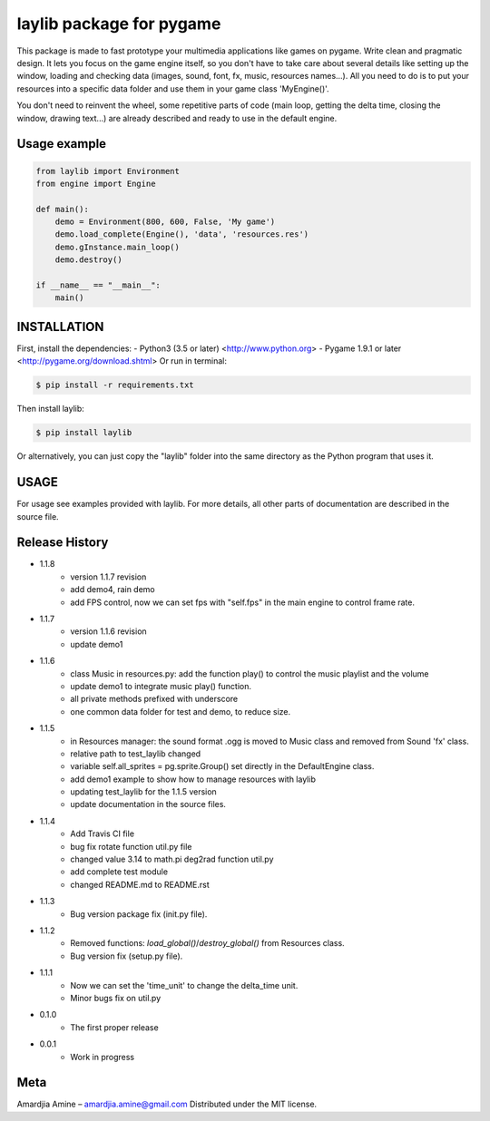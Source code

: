 laylib package for pygame
=========================

.. image:: https://img.shields.io/badge/License-MIT-yellow.svg
	:target: https://opensource.org/licenses/MIT

.. image:: https://img.shields.io/badge/version-1.1.7-red.svg
	:target: https://pypi.org/project/laylib

.. image:: https://travis-ci.org/Layto888/laylib.svg?branch=master
	:target: https://travis-ci.org/Layto888/laylib


 

This package is made to fast prototype your multimedia applications like games on pygame. 
Write clean and pragmatic design. It lets you focus on the game engine itself, so you don't have
to take care about several details like setting up the window, loading and checking data (images,
sound, font, fx, music, resources names...).
All you need to do is to put your resources into a specific data folder and use them 
in your game class 'MyEngine()'.

You don't need to reinvent the wheel, some repetitive parts of code (main loop, getting the delta time, 
closing the window, drawing text...) are already described and ready to use in the 
default engine.

    
Usage example
-------------

.. code-block:: python

    from laylib import Environment
    from engine import Engine

    def main():
	demo = Environment(800, 600, False, 'My game')
	demo.load_complete(Engine(), 'data', 'resources.res')
	demo.gInstance.main_loop()
	demo.destroy()

    if __name__ == "__main__":
	main()

	
INSTALLATION
------------

First, install the dependencies:
- Python3 (3.5 or later) <http://www.python.org>
- Pygame 1.9.1 or later <http://pygame.org/download.shtml>
Or run in terminal:

.. code-block:: bash

    $ pip install -r requirements.txt

Then install laylib: 

.. code-block:: bash

    $ pip install laylib

Or alternatively, you can just copy the "laylib" folder into the same
directory as the Python program that uses it.

USAGE
-----
For usage see examples provided with laylib. 
For more details, all other parts of documentation are described in the source file.

Release History
--------------
* 1.1.8
    * version 1.1.7 revision
    * add demo4, rain demo
    * add FPS control, now we can set fps with "self.fps" in the main engine to control frame rate.
* 1.1.7
    * version 1.1.6 revision
    * update demo1
* 1.1.6
    * class Music in resources.py: add the function play() to control the music playlist and the volume
    * update demo1 to integrate music play() function.
    * all private methods prefixed with underscore
    * one common data folder for test and demo, to reduce size.
* 1.1.5
    * in Resources manager: the sound format .ogg is moved to Music class and removed from Sound 'fx' class.
    * relative path to test_laylib changed
    * variable self.all_sprites = pg.sprite.Group() set directly in the DefaultEngine class.
    * add demo1 example to show how to manage resources with laylib
    * updating test_laylib for the 1.1.5 version
    * update documentation in the source files.
* 1.1.4
    * Add Travis CI file
    * bug fix rotate function util.py file
    * changed value 3.14 to math.pi deg2rad function util.py
    * add complete test module
    * changed README.md to README.rst
* 1.1.3
    * Bug version package fix (init.py file).
* 1.1.2
    * Removed functions: `load_global()`/`destroy_global()` from Resources class.
    * Bug version fix (setup.py file).
* 1.1.1
    * Now we can set the 'time_unit' to change the delta_time unit.
    * Minor bugs fix on util.py
* 0.1.0
    * The first proper release
* 0.0.1
    * Work in progress

Meta
----
Amardjia Amine – amardjia.amine@gmail.com
Distributed under the MIT license.





